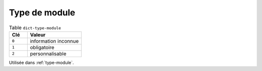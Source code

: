 .. _dict-type-module:

Type de module
++++++++++++++



.. list-table:: Table ``dict-type-module``
   :widths: 25 75
   :header-rows: 1

   * - Clé
     - Valeur
   * - ``0``
     - information inconnue
   * - ``1``
     - obligatoire
   * - ``2``
     - personnalisable


Utilisée dans  :ref:`type-module`.

